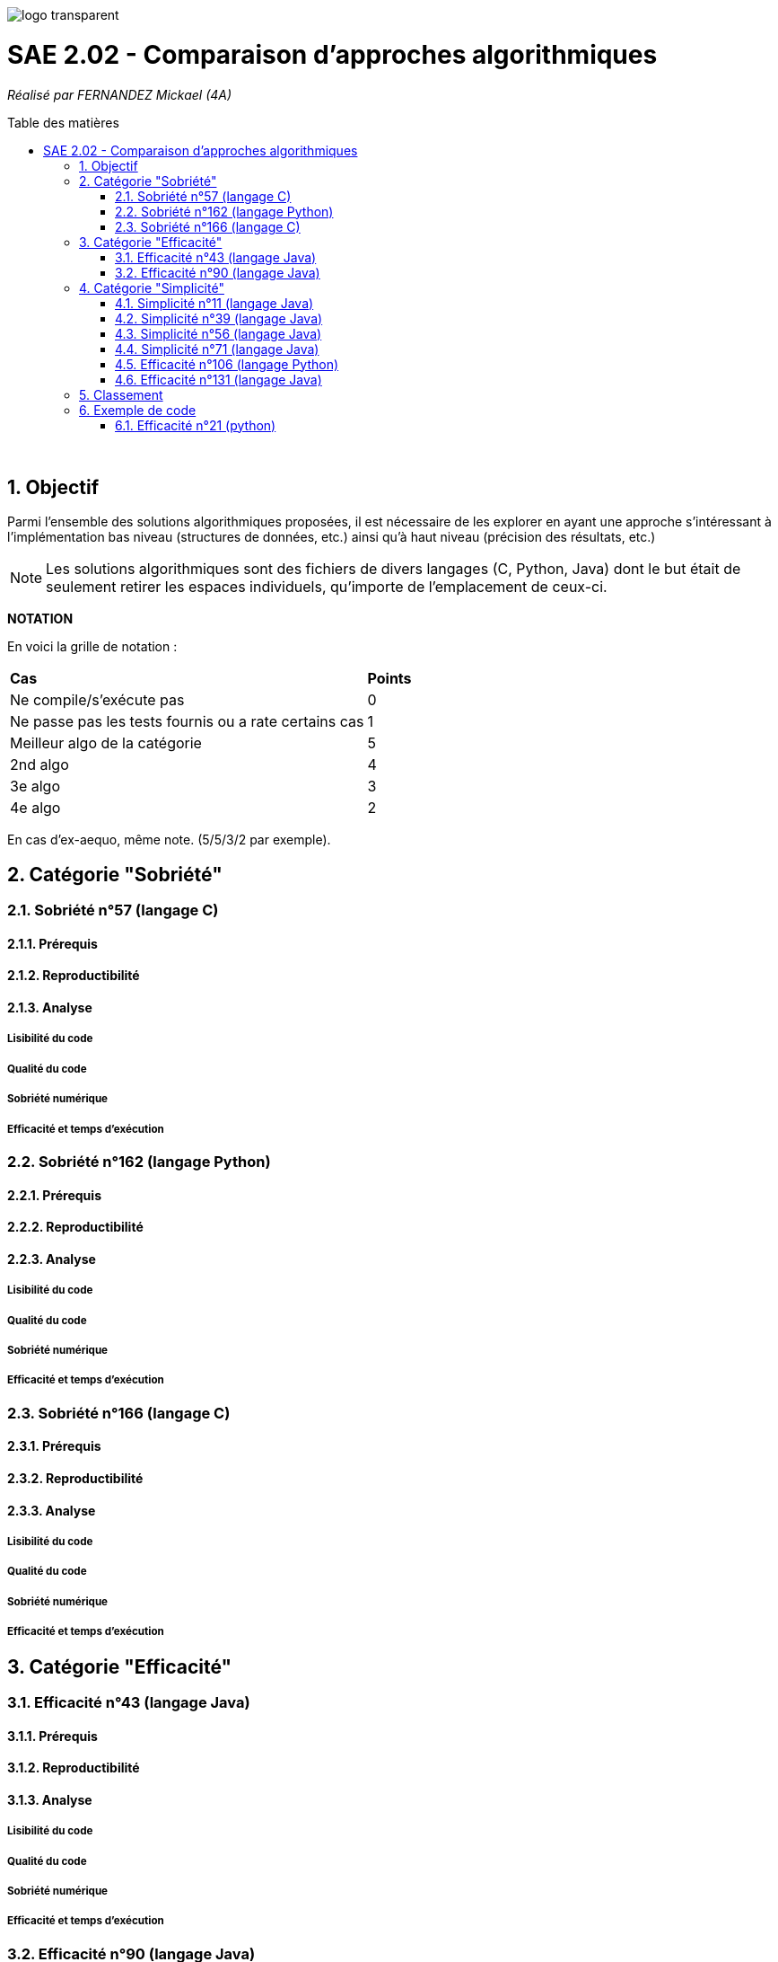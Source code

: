 :toc:
:toc-placement!:
:toc-title: Table des matières
:sectnums:

image::/rapport/images/logo_transparent.png[]

= SAE 2.02 - Comparaison d'approches algorithmiques

_Réalisé par FERNANDEZ Mickael (4A)_

toc::[]

{empty} +

== Objectif

Parmi l'ensemble des solutions algorithmiques proposées, il est nécessaire de les explorer en ayant une approche s'intéressant à l'implémentation bas niveau (structures de données, etc.) ainsi qu'à haut niveau (précision des résultats, etc.)

[NOTE]
[.text-justify]
Les solutions algorithmiques sont des fichiers de divers langages (C, Python, Java) dont le but était de seulement retirer les espaces individuels, qu'importe de l'emplacement de ceux-ci.

*NOTATION*

En voici la grille de notation :

|===
|*Cas*|*Points*
|Ne compile/s'exécute pas|0
|Ne passe pas les tests fournis ou a rate certains cas|1
|Meilleur algo de la catégorie|5
|2nd algo|4
|3e algo|3
|4e algo|2
|===
En cas d'ex-aequo, même note. (5/5/3/2 par exemple).

== Catégorie "Sobriété"

=== Sobriété n°57 (langage C)

==== Prérequis
[.text-justify]

[SOURCE, c]
----
----

[.text-justify]

[.text-justify]

==== Reproductibilité
[.text-justify]

[.text-justify]

==== Analyse
[.text-justify]

===== Lisibilité du code
[.text-justify]

===== Qualité du code
[.text-justify]

===== Sobriété numérique
[.text-justify]

===== Efficacité et temps d'exécution
[.text-justify]

=== Sobriété n°162 (langage Python)

==== Prérequis
[.text-justify]

[SOURCE, python]
----
----

[.text-justify]

[.text-justify]

==== Reproductibilité
[.text-justify]

[.text-justify]

==== Analyse
[.text-justify]

===== Lisibilité du code
[.text-justify]

===== Qualité du code
[.text-justify]

===== Sobriété numérique
[.text-justify]

===== Efficacité et temps d'exécution
[.text-justify]

=== Sobriété n°166 (langage C)

==== Prérequis
[.text-justify]

[SOURCE, c]
----
----

[.text-justify]

[.text-justify]

==== Reproductibilité
[.text-justify]

[.text-justify]

==== Analyse
[.text-justify]

===== Lisibilité du code
[.text-justify]

===== Qualité du code
[.text-justify]

===== Sobriété numérique
[.text-justify]

===== Efficacité et temps d'exécution
[.text-justify]

== Catégorie "Efficacité"

=== Efficacité n°43 (langage Java)

==== Prérequis
[.text-justify]

[SOURCE, java]
----
----

[.text-justify]

[.text-justify]

==== Reproductibilité
[.text-justify]

[.text-justify]

==== Analyse
[.text-justify]

===== Lisibilité du code
[.text-justify]

===== Qualité du code
[.text-justify]

===== Sobriété numérique
[.text-justify]

===== Efficacité et temps d'exécution
[.text-justify]

=== Efficacité n°90 (langage Java)

==== Prérequis
[.text-justify]

[SOURCE, java]
----
----

[.text-justify]

[.text-justify]

==== Reproductibilité
[.text-justify]

[.text-justify]

==== Analyse
[.text-justify]

===== Lisibilité du code
[.text-justify]

===== Qualité du code
[.text-justify]

===== Sobriété numérique
[.text-justify]

===== Efficacité et temps d'exécution
[.text-justify]

== Catégorie "Simplicité"

=== Simplicité n°11 (langage Java)

==== Prérequis
[.text-justify]

[SOURCE, java]
----
----

[.text-justify]

[.text-justify]

==== Reproductibilité
[.text-justify]

[.text-justify]

==== Analyse
[.text-justify]

===== Lisibilité du code
[.text-justify]

===== Qualité du code
[.text-justify]

===== Sobriété numérique
[.text-justify]

===== Efficacité et temps d'exécution
[.text-justify]

=== Simplicité n°39 (langage Java)

==== Prérequis
[.text-justify]

[SOURCE, java]
----
----

[.text-justify]

[.text-justify]

==== Reproductibilité
[.text-justify]

[.text-justify]

==== Analyse
[.text-justify]

===== Lisibilité du code
[.text-justify]

===== Qualité du code
[.text-justify]

===== Sobriété numérique
[.text-justify]

===== Efficacité et temps d'exécution
[.text-justify]

=== Simplicité n°56 (langage Java)

==== Prérequis
[.text-justify]

[SOURCE, java]
----
----

[.text-justify]

[.text-justify]

==== Reproductibilité
[.text-justify]

[.text-justify]

==== Analyse
[.text-justify]

===== Lisibilité du code
[.text-justify]

===== Qualité du code
[.text-justify]

===== Sobriété numérique
[.text-justify]

===== Efficacité et temps d'exécution
[.text-justify]

=== Simplicité n°71 (langage Java)

==== Prérequis
[.text-justify]

[SOURCE, java]
----
----

[.text-justify]

[.text-justify]

==== Reproductibilité
[.text-justify]

[.text-justify]

==== Analyse
[.text-justify]

===== Lisibilité du code
[.text-justify]

===== Qualité du code
[.text-justify]

===== Sobriété numérique
[.text-justify]

===== Efficacité et temps d'exécution
[.text-justify]

=== Efficacité n°106 (langage Python)

==== Prérequis
[.text-justify]

[SOURCE, python]
----
----

[.text-justify]

[.text-justify]

==== Reproductibilité
[.text-justify]

[.text-justify]

==== Analyse
[.text-justify]

===== Lisibilité du code
[.text-justify]

===== Qualité du code
[.text-justify]

===== Sobriété numérique
[.text-justify]

===== Efficacité et temps d'exécution
[.text-justify]

=== Efficacité n°131 (langage Java)

==== Prérequis
[.text-justify]

[SOURCE, java]
----
----

[.text-justify]

[.text-justify]

==== Reproductibilité
[.text-justify]

[.text-justify]

==== Analyse
[.text-justify]

===== Lisibilité du code
[.text-justify]

===== Qualité du code
[.text-justify]

===== Sobriété numérique
[.text-justify]

===== Efficacité et temps d'exécution
[.text-justify]

== Classement

Voici donc le classement final selon les catégories :

|===
|Catégorie |Solution algorithmique |Position |Notation

.4+<.>|Sobriété
|1
|
|

|2
|
|

|3
|
|

|4
|
|


.4+<.>|Efficacité
|5
|
|

|6
|
|

|7
|
|

|8
|
|

.3+<.>|Simplicité
|9
|
|

|10
|
|

|11
|
|
|===

== Exemple de code

=== Efficacité n°21 (python)

==== Prérequis
[.text-justify]
Ajouter le code suivant tout en haut du fichier ``test.py`` : +

[SOURCE, python]
----
import sys
sys.path.append('analyse/solutions/') # import python files from path 'analyse/solutions'
from efficacite21 import erase
----

[.text-justify]
Il permet de vérifier que le programme traite bien tous les cas donnés. +
 +

[.text-justify]
Le fichier ``analyse.py`` du répertoire ``analyse`` permet d'obtenir les temps d'exécutions du programme en fonction de chaînes générées aléatoirement de tailles données.


==== Reproductibilité
[.text-justify]
Lancer le code de ``test.py``, le programme devrait s'exécuter même si une erreur de compilation est relevée dans la close donnée dans les prérequis. Vérifier que le programme traite de tous les cas donnés.

[.text-justify]
Lancer le code de ``analyse.py``, le programme devrait s'exécuter même si une erreur de compilation est relevée dans la close donnée dans les prérequis. Analyser les temps d'exécutions en fonction des différentes tailles de chaînes.

==== Analyse
[.text-justify]
[red]#Ce code ne passe pas tous les tests !#

===== Lisibilité du code
[.text-justify]

===== Qualité du code
[.text-justify]

===== Sobriété numérique
[.text-justify]

===== Efficacité et temps d'exécution
[.text-justify]
Les temps d'exécutions analysés via le programme ``analyse.py`` semblent être inconstants. La complexité du programme ``efficacite21`` dépend du nombre d'espace dans la chaîne donnée. Cette dernière semble se rapprocher le plus de *O(2n)*.
